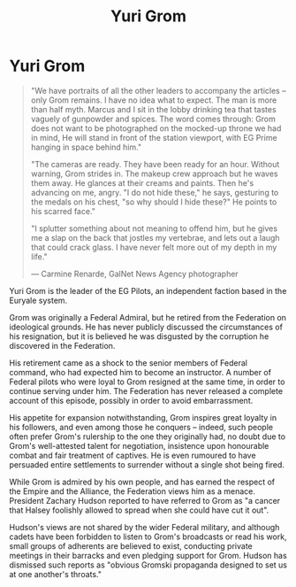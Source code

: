 :PROPERTIES:
:ID:       b4892958-b513-46dc-b74e-26887b53f678
:END:
#+title: Yuri Grom
#+filetags: :Empire:Alliance:KnowledgeBase:Codex:Individual:

* Yuri Grom

#+begin_quote

  "We have portraits of all the other leaders to accompany the articles
  -- only Grom remains. I have no idea what to expect. The man is more
  than half myth. Marcus and I sit in the lobby drinking tea that tastes
  vaguely of gunpowder and spices. The word comes through: Grom does not
  want to be photographed on the mocked-up throne we had in mind, He
  will stand in front of the station viewport, with EG Prime hanging in
  space behind him."

  "The cameras are ready. They have been ready for an hour. Without
  warning, Grom strides in. The makeup crew approach but he waves them
  away. He glances at their creams and paints. Then he's advancing on
  me, angry. "I do not hide these," he says, gesturing to the medals on
  his chest, "so why should I hide these?" He points to his scarred
  face."

  "I splutter something about not meaning to offend him, but he gives me
  a slap on the back that jostles my vertebrae, and lets out a laugh
  that could crack glass. I have never felt more out of my depth in my
  life."

  --- Carmine Renarde, GalNet News Agency photographer
#+end_quote

Yuri Grom is the leader of the EG Pilots, an independent faction based
in the Euryale system.

Grom was originally a Federal Admiral, but he retired from the
Federation on ideological grounds. He has never publicly discussed the
circumstances of his resignation, but it is believed he was disgusted by
the corruption he discovered in the Federation.

His retirement came as a shock to the senior members of Federal command,
who had expected him to become an instructor. A number of Federal pilots
who were loyal to Grom resigned at the same time, in order to continue
serving under him. The Federation has never released a complete account
of this episode, possibly in order to avoid embarrassment.

His appetite for expansion notwithstanding, Grom inspires great loyalty
in his followers, and even among those he conquers -- indeed, such
people often prefer Grom's rulership to the one they originally had, no
doubt due to Grom's well-attested talent for negotiation, insistence
upon honourable combat and fair treatment of captives. He is even
rumoured to have persuaded entire settlements to surrender without a
single shot being fired.

While Grom is admired by his own people, and has earned the respect of
the Empire and the Alliance, the Federation views him as a menace.
President Zachary Hudson reported to have referred to Grom as "a cancer
that Halsey foolishly allowed to spread when she could have cut it out".

Hudson's views are not shared by the wider Federal military, and
although cadets have been forbidden to listen to Grom's broadcasts or
read his work, small groups of adherents are believed to exist,
conducting private meetings in their barracks and even pledging support
for Grom. Hudson has dismissed such reports as "obvious Gromski
propaganda designed to set us at one another's throats."

